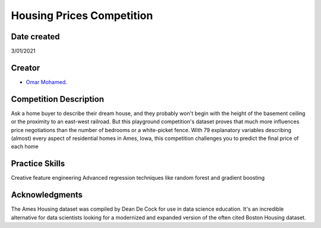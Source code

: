 Housing Prices Competition
===========================================
Date created
------------
3/01/2021

Creator
-------
- `Omar Mohamed <https://github.com/omer8>`__.

Competition Description
-----------------
Ask a home buyer to describe their dream house, and they probably won't begin with the height of the basement ceiling or the proximity to an east-west railroad. But this playground competition's dataset proves that much more influences price negotiations than the number of bedrooms or a white-picket fence.
With 79 explanatory variables describing (almost) every aspect of residential homes in Ames, Iowa, this competition challenges you to predict the final price of each home

Practice Skills
-----------------
Creative feature engineering Advanced regression techniques like random forest and gradient boosting

Acknowledgments
-----------------
The Ames Housing dataset was compiled by Dean De Cock for use in data science education. It's an incredible alternative for data scientists looking for a modernized and expanded version of the often cited Boston Housing dataset.



